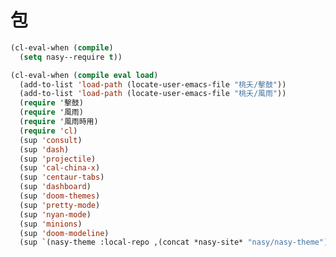 #+PROPERTY: header-args:emacs-lisp :tangle (concat temporary-file-directory "庭燎之包.el") :lexical t

* 題                                                :noexport:

#+begin_src emacs-lisp :exports none
  ;;; 庭燎之包.el --- Nasy's emacs.d core file.  -*- lexical-binding: t; -*-

  ;; Copyright (C) 2022  Nasy

  ;; Author: Nasy <nasyxx@gmail.com>

  ;;; Commentary:

  ;; 容皃也

  ;;; Code:
#+end_src

* 包

#+begin_src emacs-lisp
  (cl-eval-when (compile)
    (setq nasy--require t))

  (cl-eval-when (compile eval load)
    (add-to-list 'load-path (locate-user-emacs-file "桃夭/擊鼓"))
    (add-to-list 'load-path (locate-user-emacs-file "桃夭/風雨"))
    (require '擊鼓)
    (require '風雨)
    (require '風雨時用)
    (require 'cl)
    (sup 'consult)
    (sup 'dash)
    (sup 'projectile)
    (sup 'cal-china-x)
    (sup 'centaur-tabs)
    (sup 'dashboard)
    (sup 'doom-themes)
    (sup 'pretty-mode)
    (sup 'nyan-mode)
    (sup 'minions)
    (sup 'doom-modeline)
    (sup `(nasy-theme :local-repo ,(concat *nasy-site* "nasy/nasy-theme"))))
#+end_src

* 結                                                :noexport:

#+begin_src emacs-lisp :exports none
  (provide '庭燎之包)
  ;;; 庭燎之包.el ends here
#+end_src
